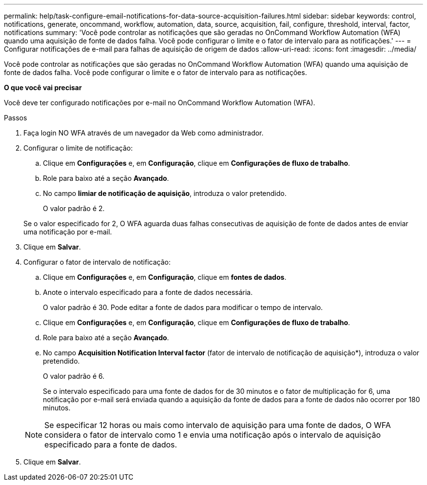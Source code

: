 ---
permalink: help/task-configure-email-notifications-for-data-source-acquisition-failures.html 
sidebar: sidebar 
keywords: control, notifications, generate, oncommand, workflow, automation, data, source, acquisition, fail, configure, threshold, interval, factor, notifications 
summary: 'Você pode controlar as notificações que são geradas no OnCommand Workflow Automation (WFA) quando uma aquisição de fonte de dados falha. Você pode configurar o limite e o fator de intervalo para as notificações.' 
---
= Configurar notificações de e-mail para falhas de aquisição de origem de dados
:allow-uri-read: 
:icons: font
:imagesdir: ../media/


[role="lead"]
Você pode controlar as notificações que são geradas no OnCommand Workflow Automation (WFA) quando uma aquisição de fonte de dados falha. Você pode configurar o limite e o fator de intervalo para as notificações.

*O que você vai precisar*

Você deve ter configurado notificações por e-mail no OnCommand Workflow Automation (WFA).

.Passos
. Faça login NO WFA através de um navegador da Web como administrador.
. Configurar o limite de notificação:
+
.. Clique em *Configurações* e, em *Configuração*, clique em *Configurações de fluxo de trabalho*.
.. Role para baixo até a seção *Avançado*.
.. No campo *limiar de notificação de aquisição*, introduza o valor pretendido.
+
O valor padrão é 2.

+
Se o valor especificado for 2, O WFA aguarda duas falhas consecutivas de aquisição de fonte de dados antes de enviar uma notificação por e-mail.



. Clique em *Salvar*.
. Configurar o fator de intervalo de notificação:
+
.. Clique em *Configurações* e, em *Configuração*, clique em *fontes de dados*.
.. Anote o intervalo especificado para a fonte de dados necessária.
+
O valor padrão é 30. Pode editar a fonte de dados para modificar o tempo de intervalo.

.. Clique em *Configurações* e, em *Configuração*, clique em *Configurações de fluxo de trabalho*.
.. Role para baixo até a seção *Avançado*.
.. No campo *Acquisition Notification Interval factor* (fator de intervalo de notificação de aquisição*), introduza o valor pretendido.
+
O valor padrão é 6.

+
Se o intervalo especificado para uma fonte de dados for de 30 minutos e o fator de multiplicação for 6, uma notificação por e-mail será enviada quando a aquisição da fonte de dados para a fonte de dados não ocorrer por 180 minutos.

+

NOTE: Se especificar 12 horas ou mais como intervalo de aquisição para uma fonte de dados, O WFA considera o fator de intervalo como 1 e envia uma notificação após o intervalo de aquisição especificado para a fonte de dados.



. Clique em *Salvar*.

